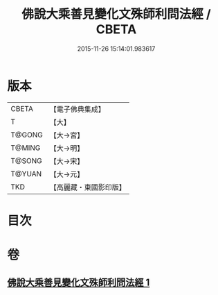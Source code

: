 #+TITLE: 佛說大乘善見變化文殊師利問法經 / CBETA
#+DATE: 2015-11-26 15:14:01.983617
* 版本
 |     CBETA|【電子佛典集成】|
 |         T|【大】     |
 |    T@GONG|【大→宮】   |
 |    T@MING|【大→明】   |
 |    T@SONG|【大→宋】   |
 |    T@YUAN|【大→元】   |
 |       TKD|【高麗藏・東國影印版】|

* 目次
* 卷
** [[file:KR6i0073_001.txt][佛說大乘善見變化文殊師利問法經 1]]
